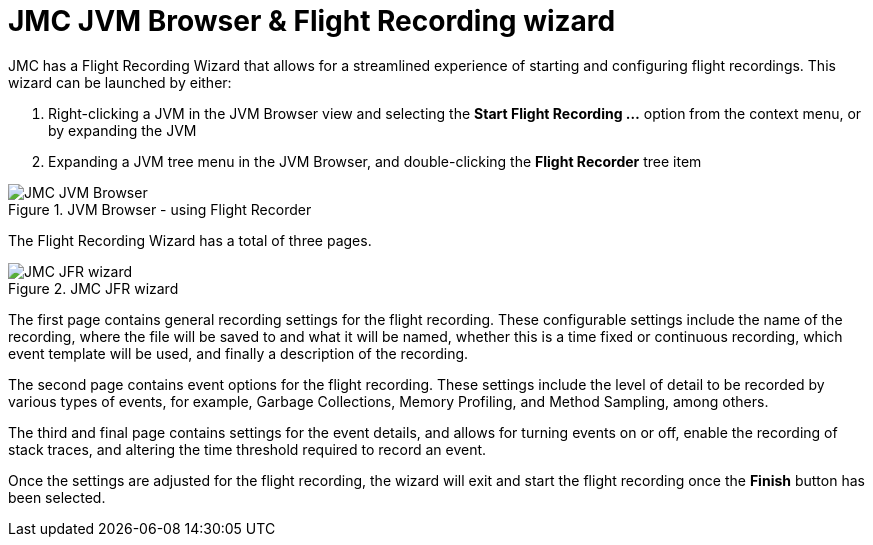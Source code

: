 [id="jfr-jmc-wizard"]
= JMC JVM Browser & Flight Recording wizard

JMC has a Flight Recording Wizard that allows for a streamlined experience of starting and configuring flight recordings. This wizard can be launched by either:

1. Right-clicking a JVM in the JVM Browser view and selecting the *Start Flight Recording ...* option from the context menu, or by expanding the JVM
2. Expanding a JVM tree menu in the JVM Browser, and double-clicking the *Flight Recorder* tree item

.JVM Browser - using Flight Recorder
image::jmc_jvmbrowser.png[JMC JVM Browser]


The Flight Recording Wizard has a total of three pages.

.JMC JFR wizard
image::jmc_jfrwizard.png[JMC JFR wizard]

The first page contains general recording settings for the flight recording. These configurable settings include the name of the recording, where the file will be saved to and what it will be named, whether this is a time fixed or continuous recording, which event template will be used, and finally a description of the recording.

The second page contains event options for the flight recording. These settings include the level of detail to be recorded by various types of events, for example, Garbage Collections, Memory Profiling, and Method Sampling, among others.

The third and final page contains settings for the event details, and allows for turning events on or off, enable the recording of stack traces, and altering the time threshold required to record an event.

Once the settings are adjusted for the flight recording, the wizard will exit and start the flight recording once the *Finish* button has been selected.
